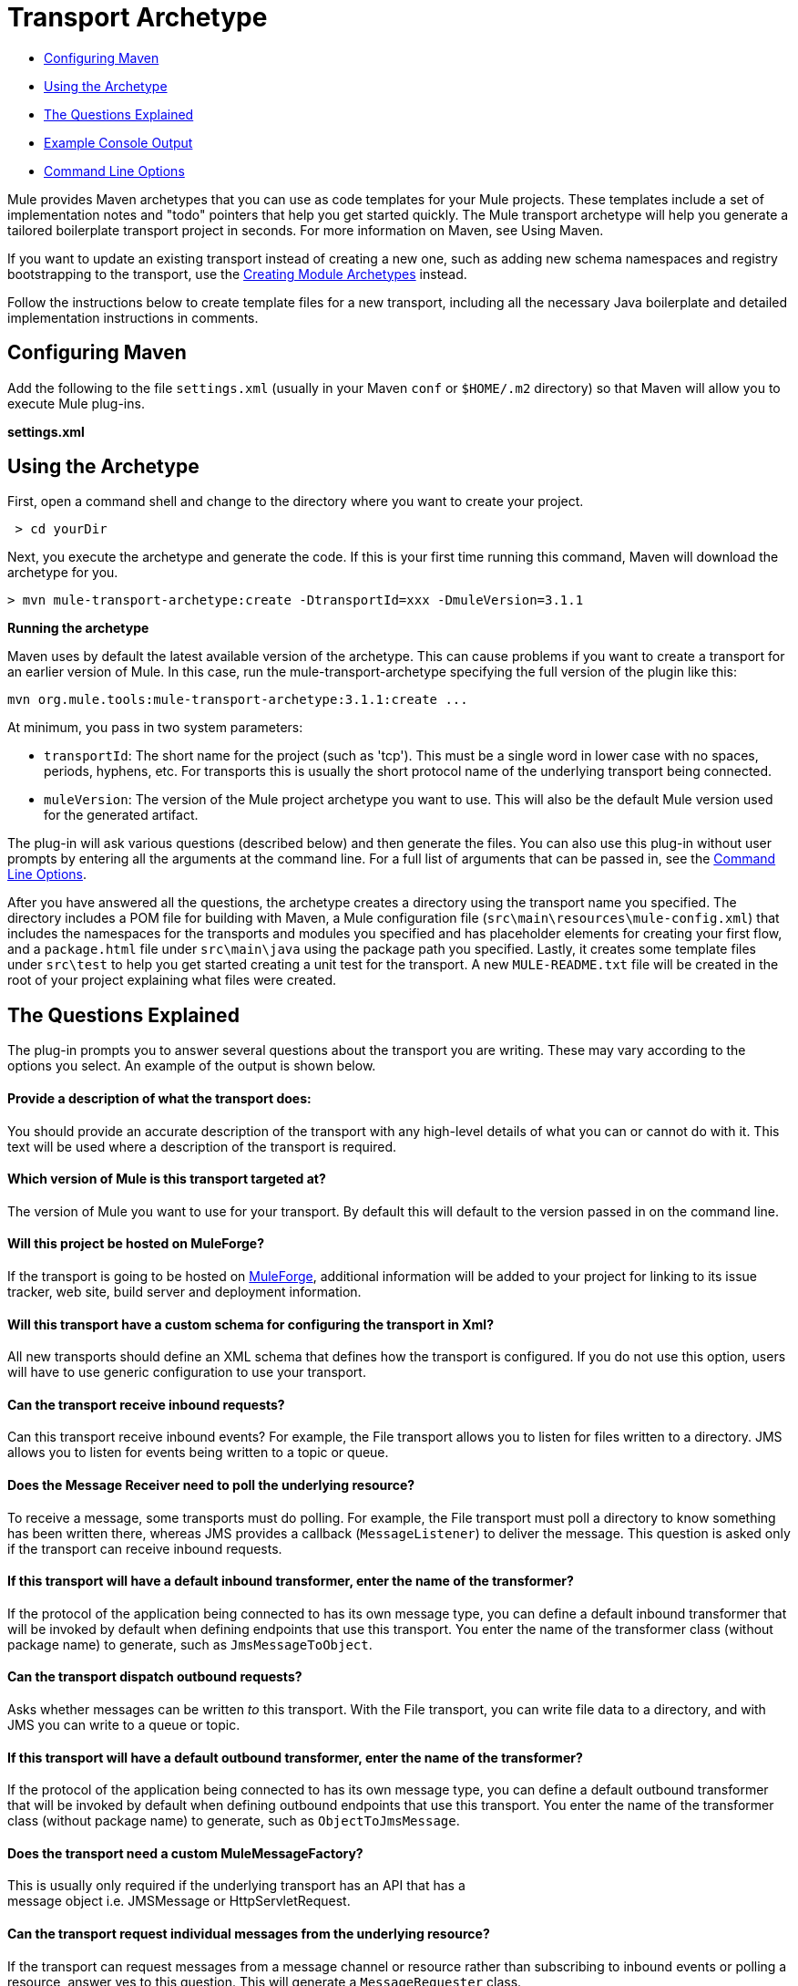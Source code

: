 = Transport Archetype

* <<Configuring Maven>>
* <<Using the Archetype>>
* <<The Questions Explained>>
* <<Example Console Output>>
* <<Command Line Options>>

Mule provides Maven archetypes that you can use as code templates for your Mule projects. These templates include a set of implementation notes and "todo" pointers that help you get started quickly. The Mule transport archetype will help you generate a tailored boilerplate transport project in seconds. For more information on Maven, see Using Maven.

If you want to update an existing transport instead of creating a new one, such as adding new schema namespaces and registry bootstrapping to the transport, use the link:/docs/display/34X/Creating+Module+Archetypes[Creating Module Archetypes] instead.

Follow the instructions below to create template files for a new transport, including all the necessary Java boilerplate and detailed implementation instructions in comments.

== Configuring Maven

Add the following to the file `settings.xml` (usually in your Maven `conf` or `$HOME/.m2` directory) so that Maven will allow you to execute Mule plug-ins.

*settings.xml*

[source]
----

----

== Using the Archetype

First, open a command shell and change to the directory where you want to create your project.

----
 > cd yourDir
----

Next, you execute the archetype and generate the code. If this is your first time running this command, Maven will download the archetype for you.

----
> mvn mule-transport-archetype:create -DtransportId=xxx -DmuleVersion=3.1.1
----

[NOTES]
====
*Running the archetype* +

Maven uses by default the latest available version of the archetype. This can cause problems if you want to create a transport for an earlier version of Mule. In this case, run the mule-transport-archetype specifying the full version of the plugin like this:
----
mvn org.mule.tools:mule-transport-archetype:3.1.1:create ...
----
====

At minimum, you pass in two system parameters:

* `transportId`: The short name for the project (such as 'tcp'). This must be a single word in lower case with no spaces, periods, hyphens, etc. For transports this is usually the short protocol name of the underlying transport being connected.
* `muleVersion`: The version of the Mule project archetype you want to use. This will also be the default Mule version used for the generated artifact.

The plug-in will ask various questions (described below) and then generate the files. You can also use this plug-in without user prompts by entering all the arguments at the command line. For a full list of arguments that can be passed in, see the <<Command Line Options>>.

After you have answered all the questions, the archetype creates a directory using the transport name you specified. The directory includes a POM file for building with Maven, a Mule configuration file (`src\main\resources\mule-config.xml`) that includes the namespaces for the transports and modules you specified and has placeholder elements for creating your first flow, and a `package.html` file under `src\main\java` using the package path you specified. Lastly, it creates some template files under `src\test` to help you get started creating a unit test for the transport. A new `MULE-README.txt` file will be created in the root of your project explaining what files were created.

== The Questions Explained

The plug-in prompts you to answer several questions about the transport you are writing. These may vary according to the options you select. An example of the output is shown below.

==== Provide a description of what the transport does:

You should provide an accurate description of the transport with any high-level details of what you can or cannot do with it. This text will be used where a description of the transport is required.

==== Which version of Mule is this transport targeted at?

The version of Mule you want to use for your transport. By default this will default to the version passed in on the command line.

==== Will this project be hosted on MuleForge?

If the transport is going to be hosted on http://muleforge.org[MuleForge], additional information will be added to your project for linking to its issue tracker, web site, build server and deployment information.

==== Will this transport have a custom schema for configuring the transport in Xml?

All new transports should define an XML schema that defines how the transport is configured. If you do not use this option, users will have to use generic configuration to use your transport.

==== Can the transport receive inbound requests?

Can this transport receive inbound events? For example, the File transport allows you to listen for files written to a directory. JMS allows you to listen for events being written to a topic or queue.

==== Does the Message Receiver need to poll the underlying resource?

To receive a message, some transports must do polling. For example, the File transport must poll a directory to know something has been written there, whereas JMS provides a callback (`MessageListener`) to deliver the message. This question is asked only if the transport can receive inbound requests.

==== If this transport will have a default inbound transformer, enter the name of the transformer?

If the protocol of the application being connected to has its own message type, you can define a default inbound transformer that will be invoked by default when defining endpoints that use this transport. You enter the name of the transformer class (without package name) to generate, such as `JmsMessageToObject`.

==== Can the transport dispatch outbound requests?

Asks whether messages can be written _to_ this transport. With the File transport, you can write file data to a directory, and with JMS you can write to a queue or topic.

==== If this transport will have a default outbound transformer, enter the name of the transformer?

If the protocol of the application being connected to has its own message type, you can define a default outbound transformer that will be invoked by default when defining outbound endpoints that use this transport. You enter the name of the transformer class (without package name) to generate, such as `ObjectToJmsMessage`.

==== Does the transport need a custom MuleMessageFactory?

This is usually only required if the underlying transport has an API that has a +
 message object i.e. JMSMessage or HttpServletRequest.

==== Can the transport request individual messages from the underlying resource?

If the transport can request messages from a message channel or resource rather than subscribing to inbound events or polling a resource, answer yes to this question. This will generate a `MessageRequester` class.

==== Does this transport support transactions?

If the underlying resource for this transport is transactional, you can have Mule generate a transaction wrapper that will allow users to enable transactions on endpoints defined using this transport.

==== Does this transport use a non-JTA transaction manager?

Not all technologies (such as JavaSpaces) support the standard JTA transaction manager. Mule can still work with different non-JTA transaction managers, and this archetype can generate the necessary stubs for you.

==== What type of endpoints does this transport use?

Mule supports a number of well-defined endpoints

* Resource endpoints (e.g., jms://my.queue)
* URL endpoints (e.g., http://localhost:1234/context/foo?param=1)
* Socket endpoints (e.g., tcp://localhost:1234)
* Custom

The Custom option allows you to deviate from the existing endpoint styles and parse your own.

==== Which Mule transports do you want to include in this project?

If you are extending one or more existing transports, specify them here in a comma-separated list.

==== Which Mule modules do you want to include in this project?

By default, the Mule client module is included to enable easier testing. If you want to include other modules, specify them here in a comma-separated list.

== Example Console Output

----
**               Provide a description of what the transport does:                                                                                     [default: ]**[INFO] muleVersion: **              Which version of Mule is this transport targeted at?                                                                              [default: 3.1.1]**[INFO] forgeProject: **              Will this project be hosted on MuleForge? [y] or [n]                                                                                  [default: y]**[INFO] hasCustomSchema: **Will this transport have a custom schema for configuring the transport in Xml? [y] or [n]                                                                    [default: y]**[INFO] hasReceiver: **             Can the transport receive inbound requests? [y] or [n]                                                                                 [default: y]**[INFO] isPollingReceiver: **   Does the Message Receiver need to poll the underlying resource? [y] or [n]                                                                       [default: n]**[INFO] inboundTransformer: **If this transport will have a default inbound transformer, enter the name of thetransformer? (i.e. JmsMessageToObject)                                                                    [default: n]**[INFO] hasDispatcher: **            Can the transport dispatch outbound requests? [y] or [n]                                                                                [default: y]**[INFO] outboundTransformer: **If this transport will have a default outbound transformer, enter the name of thetransformer? (i.e. ObjectToJmsMessage)                                                                    [default: n]**[INFO] hasCustomMessageFactory:**Does the transport need a custom MuleMessageFactory? [y] or [n](This is usually only required if the underlying transport has an API that has a message objecti.e. JMSMessage or HttpServletRequest)                                                                    [default: n]**[INFO] hasRequester: **    Can the transport request incoming messages programmatically? [y] or [n]                                                                        [default: y]**[INFO] hasTransactions: **              Does this transport support transactions? [y] or [n]                                                                                  [default: n]**[INFO] hasCustomTransactions: **Does this transport use a non-JTA Transaction manager? [y] or [n](i.e. needs to wrap proprietary transaction management)                                                                    [default: n]**[INFO] endpointBuilder: **What type of endpoints does this transport use?            - [r]esource endpoints (i.e. jms://my.queue)            - [u]rl endpoints (i.e. http://localhost:1234/context/foo?param=1)            - [s]ocket endpoints (i.e. tcp://localhost:1234)            - [c]ustom - parse your own                                                                    [default: r]**[INFO] transports:**Which Mule transports do you want to include in this project? If you intend extending a transport you should add it here:(options: axis,cxf,ejb,file,ftp,http,https,imap,imaps,jbpm,jdbc,          jetty,jms,multicast,pop3,pop3s,quartz,rmi,servlet,smtp,          smtps,servlet,ssl,tls,stdio,tcp,udp,vm,xmpp):                                                                   [default: vm]**[INFO] modules:**Which Mule modules do you want to include in this project? The client is added for testing:(options: bulders,client,jaas,jbossts,management,ognl,pgp,scripting,          spring-extras,sxc,xml):                                                               [default: client]**
----

== Command Line Options

By default, this plug-in runs in interactive mode, but it's possible to run it in silent mode by using the following option:

----
-Dinteractive=false
----

The following options can be passed in:

[width="100%",cols="34%,33%,33%",options="header",]
|===
|Name |Example |Default Value
|transportId |-DtransportId=tcp |none
|description |-Ddescription="some text" |none
|muleVersion |-DmuleVersion=3.1.1 |none
|hasCustomSchema |-DhasCustomSchema=true |true
|forgeProject |-DforgeProject=true |true
|hasDispatcher |-DhasDispatcher=true |true
|hasRequester |-DhasRequester=true |true
|hasCustomMessageFactory |-DhasCustomMessageFactory=true |false
|hasTransactions |-DhasTransactions=false |false
|version |-Dversion=1.0-SNAPSHOT |<muleVersion>
|inboundTransformer |-DinboundTransformer=false |false
|groupId |-DgroupId=org.mule.transport.tcp |org.mule.transport.<transportId>
|hasReceiver |-DhasReceiver=true |true
|isPollingReceiver |-DisPollingReceiver=false |false
|outboundTransformer |-DoutboundTransformer=false |false
|endpointBuilder |-DendpointBuilder=s |r
|hasCustomTransactions |-DhasCustomTransactions=false |false
|transports |-Dtransports=vm,jms |vm
|modules |-Dmodules=client,xml |client
|===
